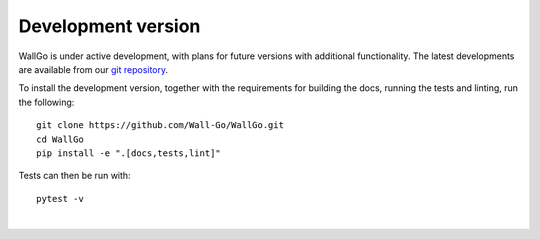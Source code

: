 ======================================
Development version
======================================

WallGo is under active development, with plans for future versions with
additional functionality. The latest developments are available from our
`git repository`_.

.. _git repository: https://github.com/Wall-Go/WallGo

To install the development version, together with the requirements for building the docs, running the tests and linting, run the following::

    git clone https://github.com/Wall-Go/WallGo.git
    cd WallGo
    pip install -e ".[docs,tests,lint]"


Tests can then be run with::

    pytest -v

|
